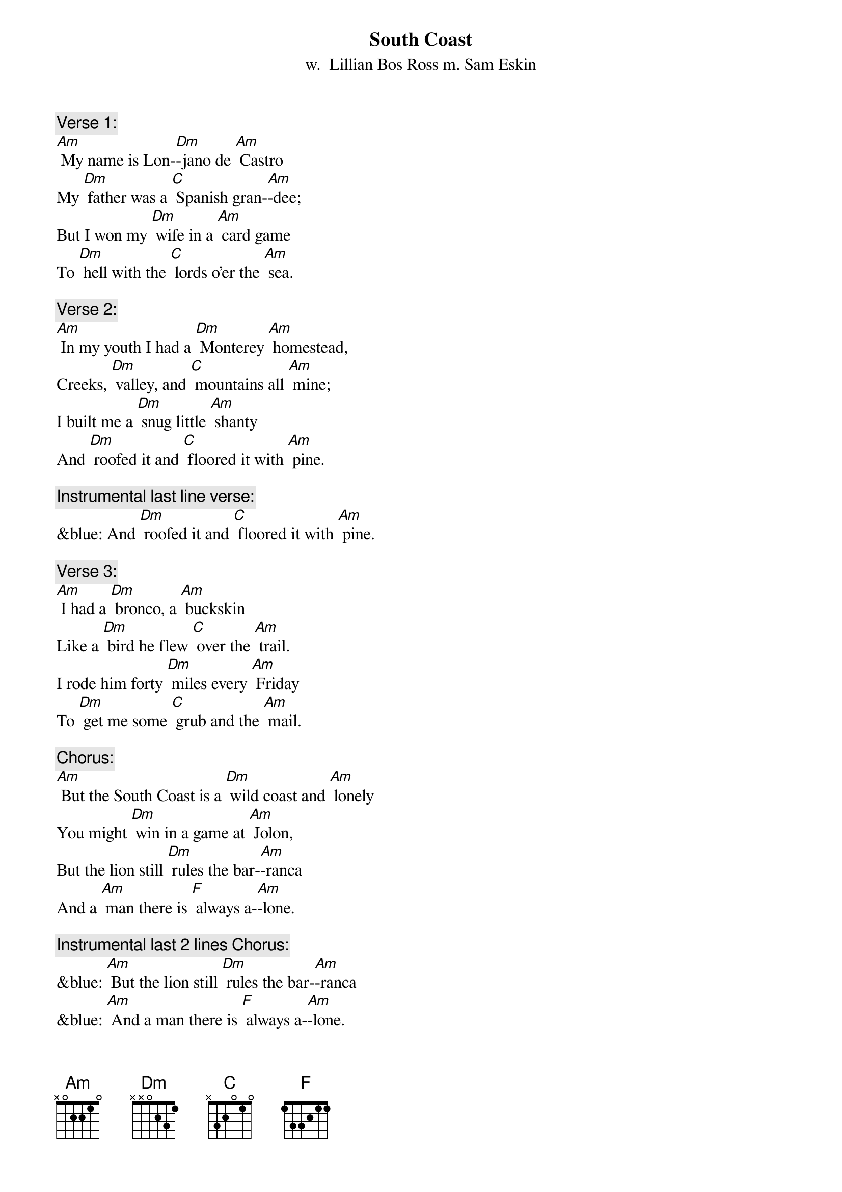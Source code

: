 {t: South Coast}
{st: w.  Lillian Bos Ross m. Sam Eskin}

{c: Verse 1:}
[Am] My name is Lon-[Dm]-jano de [Am] Castro
My [Dm] father was a [C] Spanish gran-[Am]-dee;
But I won my [Dm] wife in a [Am] card game
To [Dm] hell with the [C] lords o'er the [Am] sea.

{c: Verse 2:}
[Am] In my youth I had a [Dm] Monterey [Am] homestead,
Creeks, [Dm] valley, and [C] mountains all [Am] mine;
I built me a [Dm] snug little [Am] shanty
And [Dm] roofed it and [C] floored it with [Am] pine.

{c: Instrumental last line verse:}
&blue: And [Dm] roofed it and [C] floored it with [Am] pine.

{c: Verse 3:}
[Am] I had a [Dm] bronco, a [Am] buckskin
Like a [Dm] bird he flew [C] over the [Am] trail.
I rode him forty [Dm] miles every [Am] Friday
To [Dm] get me some [C] grub and the [Am] mail.

{c: Chorus:}
[Am] But the South Coast is a [Dm] wild coast and [Am] lonely
You might [Dm] win in a game at [Am] Jolon,
But the lion still [Dm] rules the bar-[Am]-ranca
And a [Am] man there is [F] always a-[Am]-lone.

{c: Instrumental last 2 lines Chorus:}
&blue: [Am] But the lion still [Dm] rules the bar-[Am]-ranca
&blue: [Am] And a man there is [F] always a-[Am]-lone.

{c: Verse 4:}
[Am] I sat in a [Dm] card game at [Am] Jolon;
I [Dm] played with a [C] man there named [Am] Juan.
And after I'd [Dm] won all his [Am] money
He said, "Your [Dm] homestead 'gainst [C] my daughter, [Am] Dawn."

{c: Verse 5:}
[Am] I turned up the [Dm] ace; I had [Am] won her!
My [Dm] heart which was [C] down at my [Am] feet
Jumped up to my [Dm] throat in a [Am] hurry;
Like a [Dm] young summer [C] field she was [Am] sweet.

{c: Instrumental last line verse:}
&blue: Like a [Dm] young summer [C] field she was [Am] sweet.

{c: Verse 6:}
[Am] He opened the [Dm] door to the [Am] kitchen;
He [Dm] called to the [C] girl with a [Am] curse;
"Take her, God [Dm] damn her, you [Am] won her!
She's [Dm] yours now for [C] better or [Am] worse."

{c: Chorus:}
[Am] But the South Coast is a [Dm] wild coast and [Am] lonely
You might [Dm] win in a game at [Am] Jolon,
But the lion still [Dm] rules the bar-[Am]-ranca
And a [Am] man there is [F] always a-[Am]-lone.

{c: Instrumental last 2 lines Chorus:}
&blue: [Am] But the lion still [Dm] rules the bar-[Am]-ranca
&blue: [Am] And a man there is [F] always a-[Am]-lone.

{c: Verse 7:}
[Am] Her arms had to [Dm] tighten a-[Am] -round me
As we [Dm] rode up the [C] hills from the [Am] south.
No word did I [Dm] get from her [Am] that day
Nor a [Dm] kiss from her [C] pretty red [Am] mouth.

{c: Verse 8:}
[Am] We got to my [Dm] cabin at [Am] twilight
The [Dm] stars twinkled [C] over the [Am] coast.
She soon loved the [Dm] orchard, the [Am] valley
But I [Dm] knew that she [C] loved me the [Am] most.

{c: Instrumental last line verse:}
&blue: But I [Dm] knew that she [C] loved me the [Am] most.

{c: Verse 9:}
[Am] That was a [Dm] glad happy [Am] winter;
I [Dm] carved on a [C] cradle of [Am] pine.
By a fire in that [Dm] snug little [Am] shanty
I [Dm] sang with that [C] gay wife of [Am] mine.

{c: Chorus:}
[Am] But the South Coast is a [Dm] wild coast and [Am] lonely
You might [Dm] win in a game at [Am] Jolon,
But the lion still [Dm] rules the bar-[Am]-ranca
And a [Am] man there is [F] always a-[Am]-lone.

{c: Instrumental last 2 lines Chorus:}
&blue: [Am] But the lion still [Dm] rules the bar-[Am]-ranca
&blue: [Am] And a man there is [F] always a-[Am]-lone.

{c: Verse 10:}
[Am] But then I got [Dm] hurt in a [Am] landslide
With [Dm] crushed hip and [C] twice-broken [Am] bone;
She saddled up [Dm] Buck just like [Am] lightning;
Rode [Dm] out through the [C] night to Jo-[Am]-lon.

{c: Verse 11:}
[Am] A lion screamed [Dm] in the bar-[Am]-ranca;
Buck [Dm] bolted and [C] fell on a [Am] slide.
My young wife lay [Dm] dead in the [Am] moonlight;
My [Dm] heart died that [C] night with my [Am] bride.

{c: Instrumental last line verse:}
&blue: My [Dm] heart died that [C] night with my [Am] bride.

{c: Verse 12:}
[Am] They buried her [Dm] out in the [Am] orchard.
They [Dm] carried me [C] out to Jo-[Am]-lon.
I lost my Chi-[Dm]-quita, my [Am] nino;
I'm an [Dm] old broken [C] man, all a-[Am]-lone.

{c: Verse 13:}
[Am] The cabin still [Dm] stands on the [Am] hillside,
Its [Dm] doors open [C] wide to the [Am] rain;
The cradle and [Dm] my heart are [Am] empty,
And I [Dm] never can [C] go there a-[Am]-gain.

{c: Chorus:}
[Am] Oh, the South Coast is a [Dm] wild coast and [Am] lonely.
You might [Dm] win in a game at Jo-[Am]-lon.
But the lion still [Dm] rules the bar-[Am]-ranca
And a man there is [F] always a-[Am]-lone.

{c: Instrumental last 2 lines Chorus:}
&blue: [Am] But the lion still [Dm] rules the bar-[Am]-ranca
&blue: [Am] And a man there is [F] always a-[Am]-lone.

